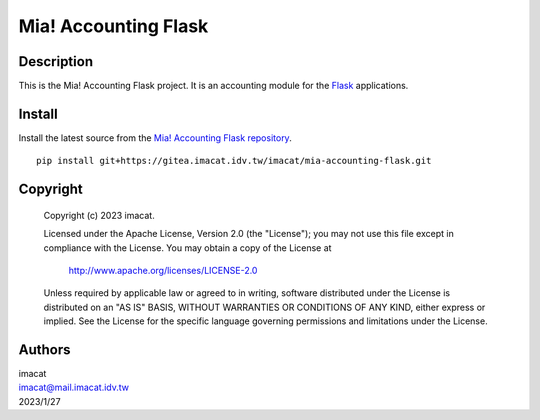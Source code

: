 =====================
Mia! Accounting Flask
=====================


Description
===========

This is the Mia! Accounting Flask project.  It is an accounting
module for the Flask_ applications.


Install
=======

Install the latest source from the
`Mia! Accounting Flask repository`_.

::

    pip install git+https://gitea.imacat.idv.tw/imacat/mia-accounting-flask.git


Copyright
=========

 Copyright (c) 2023 imacat.

 Licensed under the Apache License, Version 2.0 (the "License");
 you may not use this file except in compliance with the License.
 You may obtain a copy of the License at

     http://www.apache.org/licenses/LICENSE-2.0

 Unless required by applicable law or agreed to in writing, software
 distributed under the License is distributed on an "AS IS" BASIS,
 WITHOUT WARRANTIES OR CONDITIONS OF ANY KIND, either express or implied.
 See the License for the specific language governing permissions and
 limitations under the License.


Authors
=======

| imacat
| imacat@mail.imacat.idv.tw
| 2023/1/27

.. _Flask: https://flask.palletsprojects.com
.. _Mia! Accounting Flask repository: https://gitea.imacat.idv.tw/imacat/mia-accounting-flask
